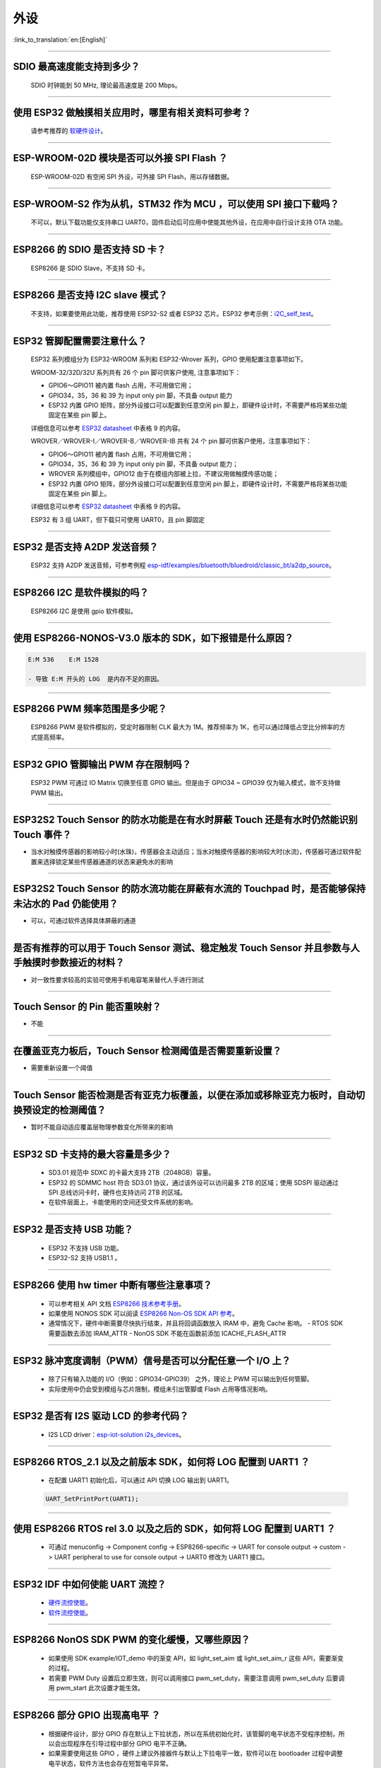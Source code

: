 外设
====

:link_to_translation:`en:[English]`

.. raw:: html

   <style>
   body {counter-reset: h2}
     h2 {counter-reset: h3}
     h2:before {counter-increment: h2; content: counter(h2) ". "}
     h3:before {counter-increment: h3; content: counter(h2) "." counter(h3) ". "}
     h2.nocount:before, h3.nocount:before, { content: ""; counter-increment: none }
   </style>

--------------

SDIO 最⾼速度能⽀持到多少？
---------------------------

  SDIO 时钟能到 50 MHz, 理论最⾼速度是 200 Mbps。

--------------

使⽤ ESP32 做触摸相关应⽤时，哪⾥有相关资料可参考？
---------------------------------------------------

  请参考推荐的 `软硬件设计 <https://github.com/espressif/esp-iot-solution/tree/master/examples/touch_pad_evb>`_。

--------------

ESP-WROOM-02D 模块是否可以外接 SPI Flash ？
-------------------------------------------

  ESP-WROOM-02D 有空闲 SPI 外设，可外接 SPI Flash，用以存储数据。

--------------

ESP-WROOM-S2 作为从机，STM32 作为 MCU ，可以使⽤ SPI 接⼝下载吗？
-----------------------------------------------------------------

  不可以，默认下载功能仅支持串口 UART0，固件启动后可应用中使能其他外设，在应用中⾃⾏设计⽀持 OTA 功能。

--------------

ESP8266 的 SDIO 是否⽀持 SD 卡？
--------------------------------

  ESP8266 是 SDIO Slave，不⽀持 SD 卡。

--------------

ESP8266 是否支持 I2C slave 模式？
---------------------------------

  不支持，如果要使用此功能，推荐使用 ESP32-S2 或者 ESP32 芯片。ESP32 参考示例：`i2C\_self\_test <https://github.com/espressif/esp-idf/tree/master/examples/peripherals/i2c/i2c_self_test>`_。

--------------

ESP32 管脚配置需要注意什么？
----------------------------

  ESP32 系列模组分为 ESP32-WROOM 系列和 ESP32-Wrover 系列，GPIO 使用配置注意事项如下。

  WROOM-32/32D/32U 系列共有 26 个 pin 脚可供客户使用, 注意事项如下：

  - GPIO6～GPIO11 被内置 flash 占用，不可用做它用； 
  - GPIO34，35，36 和 39 为 input only pin 脚，不具备 output 能力 
  - ESP32 内置 GPIO 矩阵，部分外设接口可以配置到任意空闲 pin 脚上，即硬件设计时，不需要严格将某些功能固定在某些 pin 脚上。

  详细信息可以参考 `ESP32 datasheet <https://www.espressif.com/sites/default/files/documentation/esp32_datasheet_cn.pdf>`_ 中表格 9 的内容。

  WROVER／WROVER-I／WROVER-B／WROVER-IB 共有 24 个 pin 脚可供客户使用，注意事项如下： 

  - GPIO6～GPIO11 被内置 flash 占用，不可用做它用； 
  - GPIO34，35，36 和 39 为 input only pin 脚，不具备 output 能力；
  - WROVER 系列模组中，GPIO12 由于在模组内部被上拉，不建议用做触摸传感功能；
  - ESP32 内置 GPIO 矩阵，部分外设接口可以配置到任意空闲 pin 脚上，即硬件设计时，不需要严格将某些功能固定在某些 pin 脚上。

  详细信息可以参考 `ESP32 datasheet <https://www.espressif.com/sites/default/files/documentation/esp32_datasheet_cn.pdf>`_ 中表格 9 的内容。 

  ESP32 有 3 组 UART，但下载只可使用 UART0，且 pin 脚固定

--------------

ESP32 是否支持 A2DP 发送音频？
------------------------------

  ESP32 支持 A2DP 发送音频，可参考例程 `esp-idf/examples/bluetooth/bluedroid/classic\_bt/a2dp\_source <https://github.com/espressif/esp-idf/tree/d85d3d969ff4b42e2616fd40973d637ff337fae6/examples/bluetooth/bluedroid/classic_bt/a2dp_source#esp-idf-a2dp-source-demo>`_。

--------------

ESP8266 I2C 是软件模拟的吗？
----------------------------

  ESP8266 I2C 是使用 gpio 软件模拟。

--------------

使用 ESP8266-NONOS-V3.0 版本的 SDK，如下报错是什么原因？
---------------------------------------------------------------

.. code-block:: text

  E:M 536    E:M 1528

  - 导致 E:M 开头的 LOG  是内存不足的原因。

--------------

ESP8266 PWM 频率范围是多少呢？
------------------------------

  ESP8266 PWM 是软件模拟的，受定时器限制 CLK 最大为 1M。推荐频率为 1K，也可以通过降低占空比分辨率的方式提高频率。

--------------

ESP32 GPIO 管脚输出 PWM 存在限制吗？
--------------------------------------------------------------------

  ESP32 PWM 可通过 IO Matrix 切换至任意 GPIO 输出。但是由于 GPIO34 ~ GPIO39 仅为输入模式，故不支持做 PWM 输出。

--------------

ESP32S2 Touch Sensor 的防水功能是在有水时屏蔽 Touch 还是有水时仍然能识别 Touch 事件？
---------------------------------------------------------------------------------------------------------------------------------------

-  当水对触摸传感器的影响较小时(水珠)，传感器会主动适应；当水对触摸传感器的影响较大时(水流)，传感器可通过软件配置来选择锁定某些传感器通道的状态来避免水的影响

--------------

ESP32S2 Touch Sensor 的防水流功能在屏蔽有水流的 Touchpad 时，是否能够保持未沾水的 Pad 仍能使用？
-----------------------------------------------------------------------------------------------------------------------------------------

-  可以，可通过软件选择具体屏蔽的通道

--------------

是否有推荐的可以用于 Touch Sensor 测试、稳定触发 Touch Sensor 并且参数与人手触摸时参数接近的材料？
----------------------------------------------------------------------------------------------------------------------------------------------------------

-  对一致性要求较高的实验可使用手机电容笔来替代人手进行测试

--------------

Touch Sensor 的 Pin 能否重映射？
----------------------------------------------------------------

-  不能

--------------

在覆盖亚克力板后，Touch Sensor 检测阈值是否需要重新设置？
-----------------------------------------------------------------------------------------------

-  需要重新设置一个阈值

--------------

Touch Sensor 能否检测是否有亚克力板覆盖，以便在添加或移除亚克力板时，自动切换预设定的检测阈值？
------------------------------------------------------------------------------------------------------------------------------

-  暂时不能自动适应覆盖层物理参数变化所带来的影响

--------------

ESP32 SD 卡支持的最大容量是多少？
-------------------------------------------------

  - SD3.01 规范中 SDXC 的卡最大支持 2TB（2048GB）容量。
  - ESP32 的 SDMMC host 符合 SD3.01 协议，通过该外设可以访问最多 2TB 的区域；使用 SDSPI 驱动通过 SPI 总线访问卡时，硬件也支持访问 2TB 的区域。
  - 在软件层面上，卡能使用的空间还受文件系统的影响。

--------------

ESP32 是否支持 USB 功能？
--------------------------------------

  - ESP32 不支持 USB 功能。
  - ESP32-S2 支持 USB1.1 。

--------------

ESP8266 使⽤ hw timer 中断有哪些注意事项？
------------------------------------------

  - 可以参考相关 API 文档  `ESP8266 技术参考手册 <https://www.espressif.com/sites/default/files/documentation/esp8266-technical_reference_cn.pdf>`__。
  - 如果使用 NONOS SDK 可以阅读  `ESP8266 Non-OS SDK API 参考 <https://www.espressif.com/sites/default/files/documentation/2c-esp8266_non_os_sdk_api_reference_cn.pdf>`__。
  - 通常情况下，硬件中断需要尽快执行结束，并且将回调函数放入 IRAM 中，避免 Cache 影响。
    - RTOS SDK 需要函数去添加 IRAM_ATTR
    - NonOS SDK 不能在函数前添加 ICACHE_FLASH_ATTR

--------------

ESP32 脉冲宽度调制（PWM）信号是否可以分配任意一个 I/O 上？
------------------------------------------------------------

  - 除了只有输⼊功能的 I/O（例如：GPIO34-GPIO39） 之外，理论上 PWM 可以输出到任何管脚。
  - 实际使用中仍会受到模组与芯片限制，模组未引出管脚或 Flash 占用等情况影响。

--------------

ESP32 是否有 I2S 驱动 LCD 的参考代码？
----------------------------------------------

  - I2S LCD driver：`esp-iot-solution i2s_devices <https://github.com/espressif/esp-iot-solution/tree/master/components/i2s_devices>`__。

--------------

ESP8266 RTOS_2.1 以及之前版本 SDK，如何将 LOG 配置到 UART1 ？
---------------------------------------------------------------------

  - 在配置 UART1 初始化后，可以通过 API 切换 LOG 输出到 UART1。

  .. code-block:: c

    UART_SetPrintPort(UART1);

-----------------

使用 ESP8266 RTOS rel 3.0 以及之后的 SDK，如何将 LOG 配置到 UART1 ？
------------------------------------------------------------------------------------

  - 可通过  menuconfig -> Component config -> ESP8266-specific -> UART for console output -> custom -> UART peripheral to use for console output -> UART0 修改为 UART1 接口。

--------------

ESP32 IDF 中如何使能 UART 流控？
----------------------------------------------

  - `硬件流控使能 <https://docs.espressif.com/projects/esp-idf/zh_CN/latest/esp32/api-reference/peripherals/uart.html?highlight=uart%20flow%20control#multiple-steps>`__。
  - `软件流控使能 <https://docs.espressif.com/projects/esp-idf/zh_CN/latest/esp32/api-reference/peripherals/uart.html?highlight=uart%20flow%20control#software-flow-control>`__。

--------------

ESP8266 NonOS SDK PWM 的变化缓慢，又哪些原因？
------------------------------------------------

  - 如果使用 SDK example/IOT_demo 中的渐变 API，如 light_set_aim 或 light_set_aim_r 这些 API，需要渐变的过程。
  - 若需要 PWM Duty 设置后⽴即⽣效，则可以调⽤接⼝ pwm_set_duty，需要注意调⽤ pwm_set_duty 后要调⽤ pwm_start 此次设置才能⽣效。

--------------

ESP8266 部分 GPIO 出现高电平 ？
------------------------------------------------

  - 根据硬件设计，部分 GPIO 存在默认上下拉状态，所以在系统初始化时，该管脚的电平状态不受程序控制，所以会出现程序在引导过程中部分 GPIO 电平不正确。
  - 如果需要使用这些 GPIO ，硬件上建议外接器件与默认上下拉电平一致，软件可以在 bootloader 过程中调整电平状态，软件方法也会存在短暂电平异常。

--------------

ESP8266 ADC 的精度如何？
------------------------------------------------

  - ESP8266 ADC 为 10 bit, 理论精度为 2^10=1024。
  - ESP8266 连接路由器后，单 STA 模式会进⼊ modem-sleep，导致芯⽚内部参考值变化，因此 ADC 测量得数据变化。
  - 如果想要测量精确，可以再关闭 wifi 后，使用 `system_adc_fast_read` 函数读取。

--------------

ESP8266 如何获取 ADC 寄存器 bitmap 信息？
------------------------------------------------

  - 由于 ESP8266 ADC 是和内部 RF 电路⾼度集成的，所以 bitmap 和寄存器信息没有公开，如有特殊需求请联系 sales@espressif.com。

--------------

ESP32 ADC 有⼏个通道？采样率和有效位数是多少？
------------------------------------------------

  - ESP32 的 ADC 共有 18 个通道。
  - 在停⽌ Wi-Fi 的情况下，采样率能达到每秒 100000 次。
  - 在 Wi-Fi 正常⼯作的情况下，能达到每秒 1000 次。
  - ADC 内部有效位数为 12 位。

--------------

ESP32 是否可以关闭线程调度使用一个单独的 CPU 以实现实时 GPIO？
-----------------------------------------------------------------

  - 目前 SDK 没有相关的配置选择供 CPU1 单独运行，两个核心只支持 SMP，不支持 AMP。
  - 解决输出波形被打断的问题有以下解决方案:
    - 使用硬件的信号输出，选择相关数字协议实现 SPI， I2C, I2S 等, 特殊用法 SPI 取信号输出线产生波形。
    - 硬件 RMT 是否可以产生想要的波形， 并达到足够的长度 。
    - 硬件中断中产生相应波形，需要将所有回调放入 IRAM 中。
    - 可以利用芯片中的协处理器，它可以当作无操作系统的单片机，但目前只支持汇编语言。

--------------

ESP32 Touch 应用有哪些参考资料？
-------------------------------------------

  - ESP32 touch 应用可以参考 `Touch 软硬件设计 <https://github.com/espressif/esp-iot-solution/tree/master/examples/touch_pad_evb>`__ 。


--------------

ESP32 SD 卡是否可以与 Flash & Psram 共同使用？
-------------------------------------------------

  - 可以共同使用。 
  - ESP32 Flash & PSRAM 与 SD 卡使用的不是同一组 SDIO。

--------------

ESP32 使用 UART0 作为通信串口，有哪些？
-------------------------------------------------

  - 通常情况下不建议将 UART0 作为普通的通信串口，因为 UART0 为设备默认 LOG 输出串口。
  - 若 ESP32 的 UART 不够用，或者硬件设计已经不方便更改的情况下，如果您要使用 UART0 作为普通的通信串口，请参考以下建议：
    
    软件方面：防止打印影响串口通信，默认程序中 UART0 主要有三处打印设置：
    - 第一处是上电 ROM 打印，上电时可将 MTDO pin 设为低电平屏蔽上电 ROM 打印。
    - 第二处是 bootloader log 信息输出，您可以将 menuconfig -> Bootloader config -> Bootloader log verbosity 设置为 No output 来屏蔽 bootloader log 输出。
    - 第三处是 app log 信息输出，您可以将 menuconfig -> Component config -> Log output -> Default log verbosity 设置为 No output 来屏蔽 log 输出。
    
    硬件方面：
    - 在下载程序的时候，注意防止 UART0 上有其它设备，如果有其它设备可能会影响程序的下载。建议在 ESP32 和其它设备之间预留一个 0 Ω 电阻，如果下载有问题可以断开这个 0 Ω 电阻。

-----------------

ESP32-SOLO-1 的 GPIO34-GPIO39 是否可作为 UART 的 RX 及 CAN 的 RX 信号管脚？
-------------------------------------------------------------------------------------------

  - GPIO34-GPIO39 仅作为接收，可作为 UART 的 RX 及 CAN 的 RX 信号管脚。
  
---------------

使用 ESP-WROOM-S2 模组，是否支持 SDIO 作从机？
-----------------------------------------------------------------------

  - ESP-WROOM-S2 的 Flash 使用的是 SPI 的接口，故支持 SDIO 作从机。

-----------------

ESP32 是否支持使用晶振作为 I2S 的时钟源？
-----------------------------------------------------------------------

- ESP32 不支持使用晶振作为 I2S 的时钟源，可阅读 `《ESP32 技术参考手册》 <https://www.espressif.com/sites/default/files/documentation/esp32_technical_reference_manual_cn.pdf>`__  来了解 I2S 的时钟源配置。

---------------

使用 ESP8266 调用 adc_read_fast() API 会导致 WiFi 断连？
------------------------------------------------------------------------

  - 调用 adc_read_fast() API 前需要将 Wi-Fi 和中断关闭，可参见此 API 的 `使用说明 <https://docs.espressif.com/projects/esp8266-rtos-sdk/en/latest/api-reference/peripherals/adc.html?highlight=adc_read#_CPPv413adc_read_fastP8uint16_t8uint16_t >`__ 。
  - 由于adc_read_fast() API 会进行连续采集，ADC 内部与 Wi-Fi RF 存在耦合部分，无法在 Wi-Fi 开启的状态下调用该函数。
  - 在 Wi-Fi 开启的时候请使用 adc_read() API 进行 ADC 采集，并且将为保证数据稳定，需要使用 esp_wifi_set_ps(WIFI_PS_NONE);  关闭 Wi-Fi 调制解调休眠。
  - 备注：ADC 采样率：在停⽌ Wi-Fi 的情况下，能达到每秒 100000 次。Wi-Fi 正常⼯作的情况下，能达到每秒 1000 次。

----------------

使用 ESP32 如何动态修改串口波特率并立即生效？
---------------------------------------------------------------

  - 请使用 uart_set_baudrate() API 来修改 UART 波特率 。 参见 `此 API 说明 < https://docs.espressif.com/projects/esp-idf/zh_CN/latest/esp32/api-reference/peripherals/uart.html?highlight=uart_set_baud#_CPPv417uart_get_baudrate11uart_port_tP8uint32_t>`__ 。

--------------

ESP32-S2 取消了 SDIO 接口，是否还支持外接 TF 卡？
----------------------------------------------------------------

  - ESP32-S2 有 4 组 SPI 的接口，可使用 SPI2/SPI3 的接口外接 TF 卡，当使用 SPI2/SPI3 的接口外接 TF 卡时，SPI 应设为通用 SPI 模式。

----------------

ESP32 GPIO 电平翻转速度是多少？
--------------------------------------

  - GPIO 电平翻转大约耗时 300ns。

--------------

ESP32 如何连接 MIC？
------------------------------

  - 如果连接数字 MIC ，可以连接 I2S 外设。
  - 如果连接模拟 MIC ，可以连接 ADC 外设。
